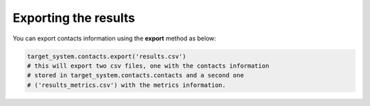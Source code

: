 Exporting the results
=====================
You can export contacts information using the **export** method as below:

.. code-block:: python

    target_system.contacts.export('results.csv') 
    # this will export two csv files, one with the contacts information 
    # stored in target_system.contacts.contacts and a second one 
    # ('results_metrics.csv') with the metrics information.